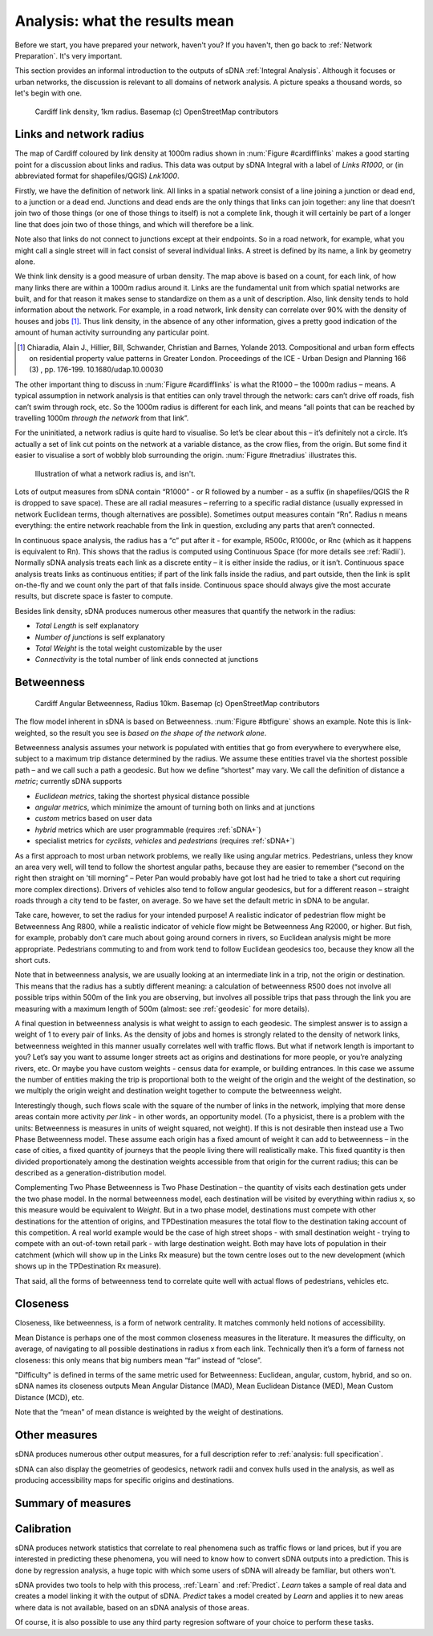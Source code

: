 .. _`analysis: friendly guide`:

===============================
Analysis: what the results mean
===============================

Before we start, you have prepared your network, haven't you?  If you haven't, then go back to :ref:`Network Preparation`.  It's very important.

This section provides an informal introduction to the outputs of sDNA :ref:`Integral Analysis`.  Although it focuses or urban networks, the discussion is relevant to all domains of network analysis.  A picture speaks a thousand words, so let's begin with one.

.. _cardifflinks:

.. figure:: friendly1.PNG
   
   Cardiff link density, 1km radius.  Basemap (c) OpenStreetMap contributors
   
------------------------
Links and network radius
------------------------
   
The map of Cardiff coloured by link density at 1000m radius shown in :num:`Figure #cardifflinks` makes a good starting point for a discussion about links and radius.  This data was output by sDNA Integral with a label of *Links R1000*, or (in abbreviated format for shapefiles/QGIS) *Lnk1000*.

Firstly, we have the definition of network link.  All links in a spatial network consist of a line joining a junction or dead end, to a junction or a dead end.  Junctions and dead ends are the only things that links can join together:  any line that doesn’t join two of those things (or one of those things to itself) is not a complete link, though it will certainly be part of a longer line that does join two of those things, and which will therefore be a link.  

Note also that links do not connect to junctions except at their endpoints.  So in a road network, for example, what you might call a single street will in fact consist of several individual links.  A street is defined by its name, a link by geometry alone.  

We think link density is a good measure of urban density.  The map above is based on a count, for each link, of how many links there are within a 1000m radius around it.  Links are the fundamental unit from which spatial networks are built, and for that reason it makes sense to standardize on them as a unit of description.  Also, link density tends to hold information about the network.  For example, in a road network, link density can correlate over 90% with the density of houses and jobs [1]_.  Thus link density, in the absence of any other information, gives a pretty good indication of the amount of human activity surrounding any particular point.

.. [1] Chiaradia, Alain J., Hillier, Bill, Schwander, Christian and Barnes, Yolande 2013. Compositional and urban form effects on residential property value patterns in Greater London. Proceedings of the ICE - Urban Design and Planning 166 (3) , pp. 176-199. 10.1680/udap.10.00030

The other important thing to discuss in :num:`Figure #cardifflinks` is what the R1000 – the 1000m radius – means.  A typical assumption in network analysis is that entities can only travel through the network: cars can’t drive off roads, fish can’t swim through rock, etc.  So the 1000m radius is different for each link, and means “all points that can be reached by travelling 1000m *through the network* from that link”.   

For the uninitiated, a network radius is quite hard to visualise.  So let’s be clear about this – it’s definitely not a circle.  It’s actually a set of link cut points on the network at a variable distance, as the crow flies, from the origin.  But some find it easier to visualise a sort of wobbly blob surrounding the origin.  :num:`Figure #netradius` illustrates this.

.. _netradius:

.. figure:: friendly2.PNG
   
   Illustration of what a network radius is, and isn't.
 
Lots of output measures from sDNA contain “R1000” - or R followed by a number - as a suffix (in shapefiles/QGIS the R is dropped to save space).  These are all radial measures – referring to a specific radial distance (usually expressed in network Euclidean terms, though alternatives are possible).  Sometimes output measures contain “Rn”.  Radius n means everything: the entire network reachable from the link in question, excluding any parts that aren’t connected.

In continuous space analysis, the radius has a “c” put after it - for example, R500c, R1000c, or Rnc (which as it happens is equivalent to Rn).  This shows that the radius is computed using Continuous Space (for more details see :ref:`Radii`).  Normally sDNA analysis treats each link as a discrete entity – it is either inside the radius, or it isn’t.  Continuous space analysis treats links as continuous entities; if part of the link falls inside the radius, and part outside, then the link is split on-the-fly and we count only the part of that falls inside.  Continuous space should always give the most accurate results, but discrete space is faster to compute.  

Besides link density, sDNA produces numerous other measures that quantify the network in the radius: 

* *Total Length* is self explanatory
* *Number of junctions* is self explanatory
* *Total Weight* is the total weight customizable by the user
* *Connectivity* is the total number of link ends connected at junctions

-----------
Betweenness
-----------

.. _btfigure:

.. figure:: friendly3.PNG
   
   Cardiff Angular Betweenness, Radius 10km.  Basemap (c) OpenStreetMap contributors

The flow model inherent in sDNA is based on Betweenness.  :num:`Figure #btfigure` shows an example.  Note this is link-weighted, so the result you see is *based on the shape of the network alone*.  

Betweenness analysis assumes your network is populated with entities that go from everywhere to everywhere else, subject to a maximum trip distance determined by the radius.
We assume these entities travel via the shortest possible path – and we call such a path a geodesic.  But how we define “shortest” may vary.  We call the definition of distance a *metric*; currently sDNA supports 

* *Euclidean metrics*, taking the shortest physical distance possible
* *angular metrics*, which minimize the amount of turning both on links and at junctions
* *custom* metrics based on user data
* *hybrid* metrics which are user programmable (requires :ref:`sDNA+`)
* specialist metrics for *cyclists*, *vehicles* and *pedestrians* (requires :ref:`sDNA+`)

As a first approach to most urban network problems, we really like using angular metrics.  Pedestrians, unless they know an area very well, will tend to follow the shortest angular paths, because they are easier to remember (“second on the right then straight on 'till morning” – Peter Pan would probably have got lost had he tried to take a short cut requiring more complex directions).  Drivers of vehicles also tend to follow angular geodesics, but for a different reason – straight roads through a city tend to be faster, on average.  So we have set the default metric in sDNA to be angular.  

Take care, however, to set the radius for your intended purpose!  A realistic indicator of pedestrian flow might be Betweenness Ang R800, while a realistic indicator of vehicle flow might be Betweenness Ang R2000, or higher.  But fish, for example, probably don’t care much about going around corners in rivers, so Euclidean analysis might be more appropriate.  Pedestrians commuting to and from work tend to follow Euclidean geodesics too, because they know all the short cuts.

Note that in betweenness analysis, we are usually looking at an intermediate link in a trip, not the origin or destination.  This means that the radius has a subtly different meaning:  a calculation of betweenness R500 does not involve all possible trips within 500m of the link you are observing, but involves all possible trips that pass through the link you are measuring with a maximum length of 500m (almost: see :ref:`geodesic` for more details).

A final question in betweenness analysis is what weight to assign to each geodesic.  The simplest answer is to assign a weight of 1 to every pair of links.  As the density of jobs and homes is strongly related to the density of network links, betweenness weighted in this manner usually correlates well with traffic flows.  
But what if network length is important to you?  Let’s say you want to assume longer streets act as origins and destinations for more people, or you’re analyzing rivers, etc.  Or maybe you have custom weights - census data for example, or building entrances.  In this case we assume the number of entities making the trip is proportional both to the weight of the origin and the weight of the destination, so we multiply the origin weight and destination weight together to compute the betweenness weight.  

Interestingly though, such flows scale with the square of the number of links in the network, implying that more dense areas contain more activity *per link* - in other words, an opportunity model.  (To a physicist, there is a problem with the units: Betweenness is measures in units of weight squared, not weight).  If this is not desirable then instead use a Two Phase Betweenness model.  These assume each origin has a fixed amount of weight it can add to betweenness – in the case of cities, a fixed quantity of journeys that the people living there will realistically make.  This fixed quantity is then divided proportionately among the destination weights accessible from that origin for the current radius; this can be described as a generation-distribution model.

Complementing Two Phase Betweenness is Two Phase Destination – the quantity of visits each destination gets under the two phase model.  In the normal betweenness model, each destination will be visited by everything within radius x, so this measure would be equivalent to *Weight*.  But in a two phase model, destinations must compete with other destinations for the attention of origins, and TPDestination measures the total flow to the destination taking account of this competition.  A real world example would be the case of high street shops - with small destination weight - trying to compete with an out-of-town retail park - with large destination weight.  Both may have lots of population in their catchment (which will show up in the Links Rx measure) but the town centre loses out to the new development (which shows up in the TPDestination Rx measure).

That said, all the forms of betweenness tend to correlate quite well with actual flows of pedestrians, vehicles etc. 

---------
Closeness
---------

Closeness, like betweenness, is a form of network centrality.  It matches commonly held notions of accessibility.  

Mean Distance is perhaps one of the most common closeness measures in the literature.  It measures the difficulty, on average, of navigating to all possible destinations in radius x from each link.  Technically then it’s a form of farness not closeness: this only means that big numbers mean “far” instead of “close”.

"Difficulty" is defined in terms of the same metric used for Betweenness:  Euclidean, angular, custom, hybrid, and so on.  sDNA names its closeness outputs Mean Angular Distance (MAD), Mean Euclidean Distance (MED), Mean Custom Distance (MCD), etc.

Note that the “mean” of mean distance is weighted by the weight of destinations.  

--------------
Other measures
--------------

sDNA produces numerous other output measures, for a full description refer to :ref:`analysis: full specification`.  

sDNA can also display the geometries of geodesics, network radii and convex hulls used in the analysis, as well as producing accessibility maps for specific origins and destinations.

-------------------
Summary of measures
-------------------

.. csv-table::
   :file: summary-measures.csv
   :widths: 20,20,40
   :header-rows: 1

-----------
Calibration
-----------

sDNA produces network statistics that correlate to real phenomena such as traffic flows or land prices, but if you are interested in predicting these phenomena, you will need to know how to convert sDNA outputs into a prediction.  This is done by regression analysis, a huge topic with which some users of sDNA will already be familiar, but others won't.

sDNA provides two tools to help with this process, :ref:`Learn` and :ref:`Predict`.  *Learn* takes a sample of real data and creates a model linking it with the output of sDNA.  *Predict* takes a model created by *Learn* and applies it to new areas where data is not available, based on an sDNA analysis of those areas.  

Of course, it is also possible to use any third party regresion software of your choice to perform these tasks.
